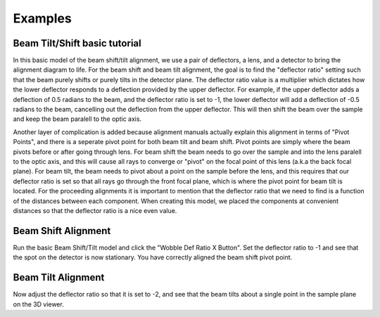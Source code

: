 ========
Examples
========
Beam Tilt/Shift basic tutorial
------------------------------
In this basic model of the beam shift/tilt alignment, we use a pair of deflectors, a lens,
and a detector to bring the alignment diagram to life. 
For the beam shift and beam tilt alignment, the goal is to find the "deflector ratio" setting
such that the beam purely shifts or purely tilts in the detector plane. The deflector ratio value is a 
multiplier which dictates how the lower deflector responds to a deflection provided by the upper deflector. 
For example, if the upper deflector adds a deflection of 0.5 radians to the beam, and the deflector ratio 
is set to -1, the lower deflector will add a deflection of -0.5 radians to the beam, cancelling out the 
deflection from the upper deflector. This will then shift the beam over the sample and keep the beam paralell to
the optic axis. 

Another layer of complication is added because alignment manuals actually explain this alignment
in terms of "Pivot Points", and there is a seperate pivot point for both beam tilt and beam shift. 
Pivot points are simply where the beam pivots before or after going through lens. 
For beam shift the beam needs to go over the sample and into the lens paralell to the optic axis, 
and this will cause all rays to converge or "pivot" on the focal point of this lens (a.k.a the back focal plane).
For beam tilt, the beam needs to pivot about a point on the sample before the lens, and this requires that 
our deflector ratio is set so that all rays go through the front focal plane, which is where the pivot point
for beam tilt is located. For the proceeding alignments it is important to mention that the deflector ratio 
that we need to find is a function of the distances between each component. When creating this model, 
we placed the components at convenient distances so that the deflector ratio is a nice even value.

Beam Shift Alignment
--------------------
Run the basic Beam Shift/Tilt model and click the "Wobble Def Ratio X Button". 
Set the deflector ratio to -1 and see that the spot on the detector is now stationary.
You have correctly aligned the beam shift pivot point.

Beam Tilt Alignment
---------------------
Now adjust the deflector ratio so that it is set to -2, and see that the beam tilts about a single point 
in the sample plane on the 3D viewer. 